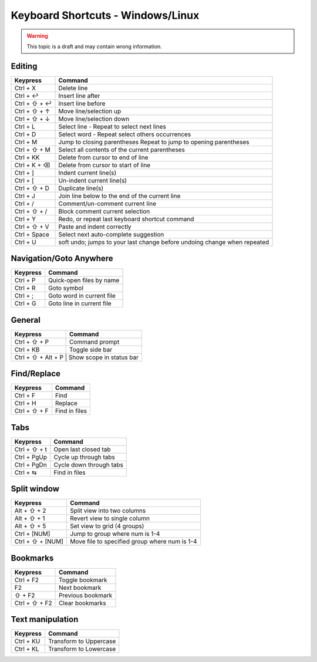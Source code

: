 .. sublime: wordWrap false

Keyboard Shortcuts - Windows/Linux
==================================

.. warning::
    This topic is a draft and may contain wrong information.

Editing
-------

+-----------------+-----------------------------------------------------------+
| Keypress        | Command                                                   |
+=================+===========================================================+
| Ctrl + X        | Delete line                                               |
+-----------------+-----------------------------------------------------------+
| Ctrl + ↩        | Insert line after                                         |
+-----------------+-----------------------------------------------------------+
| Ctrl + ⇧ + ↩    | Insert line before                                        |
+-----------------+-----------------------------------------------------------+
| Ctrl + ⇧ + ↑    | Move line/selection up                                    |
+-----------------+-----------------------------------------------------------+
| Ctrl + ⇧ + ↓    | Move line/selection down                                  |
+-----------------+-----------------------------------------------------------+
| Ctrl + L        | Select line - Repeat to select next lines                 |
+-----------------+-----------------------------------------------------------+
| Ctrl + D        | Select word - Repeat select others occurrences            |
+-----------------+-----------------------------------------------------------+
| Ctrl + M        | Jump to closing parentheses                               |
|                 | Repeat to jump to opening parentheses                     |
+-----------------+-----------------------------------------------------------+
| Ctrl + ⇧ + M    | Select all contents of the current parentheses            |
+-----------------+-----------------------------------------------------------+
| Ctrl + KK       | Delete from cursor to end of line                         |
+-----------------+-----------------------------------------------------------+
| Ctrl + K + ⌫    | Delete from cursor to start of line                       |
+-----------------+-----------------------------------------------------------+
| Ctrl + ]        | Indent current line(s)                                    |
+-----------------+-----------------------------------------------------------+
| Ctrl + [        | Un-indent current line(s)                                 |
+-----------------+-----------------------------------------------------------+
| Ctrl + ⇧ + D    | Duplicate line(s)                                         |
+-----------------+-----------------------------------------------------------+
| Ctrl + J        | Join line below to the end of the current line            |
+-----------------+-----------------------------------------------------------+
| Ctrl + /        | Comment/un-comment current line                           |
+-----------------+-----------------------------------------------------------+
| Ctrl + ⇧ + /    | Block comment current selection                           |
+-----------------+-----------------------------------------------------------+
| Ctrl + Y        | Redo, or repeat last keyboard shortcut command            |
+-----------------+-----------------------------------------------------------+
| Ctrl + ⇧ + V    | Paste and indent correctly                                |
+-----------------+-----------------------------------------------------------+
| Ctrl + Space    | Select next auto-complete suggestion                      |
+-----------------+-----------------------------------------------------------+
| Ctrl + U        | soft undo; jumps to your last change before               |
|                 | undoing change when repeated                              |
+-----------------+-----------------------------------------------------------+

Navigation/Goto Anywhere
------------------------

+-----------------+-----------------------------------------------------------+
| Keypress        | Command                                                   |
+=================+===========================================================+
| Ctrl + P        | Quick-open files by name                                  |
+-----------------+-----------------------------------------------------------+
| Ctrl + R        | Goto symbol                                               |
+-----------------+-----------------------------------------------------------+
| Ctrl + ;        | Goto word in current file                                 |
+-----------------+-----------------------------------------------------------+
| Ctrl + G        | Goto line in current file                                 |
+-----------------+-----------------------------------------------------------+

General
------------------------

+-----------------+-----------------------------------------------------------+
| Keypress        | Command                                                   |
+=================+===========================================================+
| Ctrl + ⇧ + P    | Command prompt                                            |
+-----------------+-----------------------------------------------------------+
| Ctrl + KB       | Toggle side bar                                           |
+-----------------+-----------------------------------------------------------+
| Ctrl + ⇧ + Alt + P    | Show scope in status bar                            |
+-----------------+-----------------------------------------------------------+

Find/Replace
------------------------

+-----------------+-----------------------------------------------------------+
| Keypress        | Command                                                   |
+=================+===========================================================+
| Ctrl + F        | Find                                                      |
+-----------------+-----------------------------------------------------------+
| Ctrl + H        | Replace                                                   |
+-----------------+-----------------------------------------------------------+
| Ctrl + ⇧ + F    | Find in files                                             |
+-----------------+-----------------------------------------------------------+

Tabs
------------------------

+-----------------+-----------------------------------------------------------+
| Keypress        | Command                                                   |
+=================+===========================================================+
| Ctrl + ⇧ + t    | Open last closed tab                                      |
+-----------------+-----------------------------------------------------------+
| Ctrl + PgUp     | Cycle up through tabs                                     |
+-----------------+-----------------------------------------------------------+
| Ctrl + PgDn     | Cycle down through tabs                                   |
+-----------------+-----------------------------------------------------------+
| Ctrl + ⇆        | Find in files                                             |
+-----------------+-----------------------------------------------------------+

Split window
------------------------

+-----------------+-----------------------------------------------------------+
| Keypress        | Command                                                   |
+=================+===========================================================+
| Alt + ⇧ + 2     | Split view into two columns                               |
+-----------------+-----------------------------------------------------------+
| Alt + ⇧ + 1     | Revert view to single column                              |
+-----------------+-----------------------------------------------------------+
| Alt + ⇧ + 5     | Set view to grid (4 groups)                               |
+-----------------+-----------------------------------------------------------+
| Ctrl + [NUM]    | Jump to group where num is 1-4                            |
+-----------------+-----------------------------------------------------------+
| Ctrl + ⇧ + [NUM]| Move file to specified group where num is 1-4             |
+-----------------+-----------------------------------------------------------+

Bookmarks
------------------------

+-----------------+-----------------------------------------------------------+
| Keypress        | Command                                                   |
+=================+===========================================================+
| Ctrl + F2       | Toggle bookmark                                           |
+-----------------+-----------------------------------------------------------+
| F2              | Next bookmark                                             |
+-----------------+-----------------------------------------------------------+
| ⇧ + F2          | Previous bookmark                                         |
+-----------------+-----------------------------------------------------------+
| Ctrl + ⇧ + F2   | Clear bookmarks                                           |
+-----------------+-----------------------------------------------------------+

Text manipulation
------------------------

+-----------------+-----------------------------------------------------------+
| Keypress        | Command                                                   |
+=================+===========================================================+
| Ctrl + KU       | Transform to Uppercase                                    |
+-----------------+-----------------------------------------------------------+
| Ctrl + KL       | Transform to Lowercase                                    |
+-----------------+-----------------------------------------------------------+